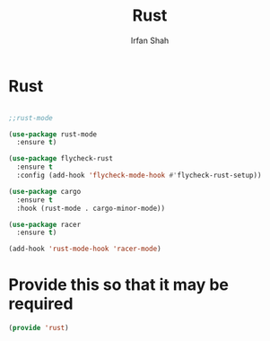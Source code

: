 #+TITLE:     Rust
#+AUTHOR:    Irfan Shah

* Rust
#+Name: dump
#+BEGIN_SRC emacs-lisp

;;rust-mode

(use-package rust-mode
  :ensure t)

(use-package flycheck-rust
  :ensure t
  :config (add-hook 'flycheck-mode-hook #'flycheck-rust-setup))

(use-package cargo
  :ensure t
  :hook (rust-mode . cargo-minor-mode))

(use-package racer
  :ensure t)

(add-hook 'rust-mode-hook 'racer-mode)
#+END_SRC

* Provide this so that it may be required
#+BEGIN_SRC emacs-lisp
(provide 'rust)
#+END_SRC
